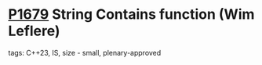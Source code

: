 * [[https://wg21.link/p1679][P1679]] String Contains function (Wim Leflere)
:PROPERTIES:
:CUSTOM_ID: p1679-string-contains-function-wim-leflere
:END:
**** tags: C++23, IS, size - small, plenary-approved
